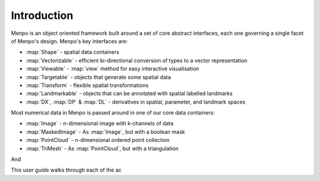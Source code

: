 .. _ug-introduction:

Introduction
------------

Menpo is an object oriented framework built around a set of core abstract
interfaces, each one governing a single facet of Menpo's design. Menpo's key
interfaces are:

- :map:`Shape` - spatial data containers
- :map:`Vectorizable` - efficient bi-directional conversion of types to a vector representation
- :map:`Viewable` - :map:`view` method for easy interactive visualisation
- :map:`Targetable` - objects that generate some spatial data
- :map:`Transform` - flexible spatial transformations
- :map:`Landmarkable` - objects that can be annotated with spatial labelled landmarks
- :map:`DX`, :map:`DP` & :map:`DL` - derivatives in spatial, parameter, and landmark spaces

Most numerical data in Menpo is passed around in one of our core data containers:

- :map:`Image` - n-dimensional image with k-channels of data
- :map:`MaskedImage` - As :map:`Image`, but with a boolean mask
- :map:`PointCloud` - n-dimensional ordered point collection
- :map:`TriMesh` - As :map:`PointCloud`, but with a triangulation

And

This user guide walks through each of the ac
